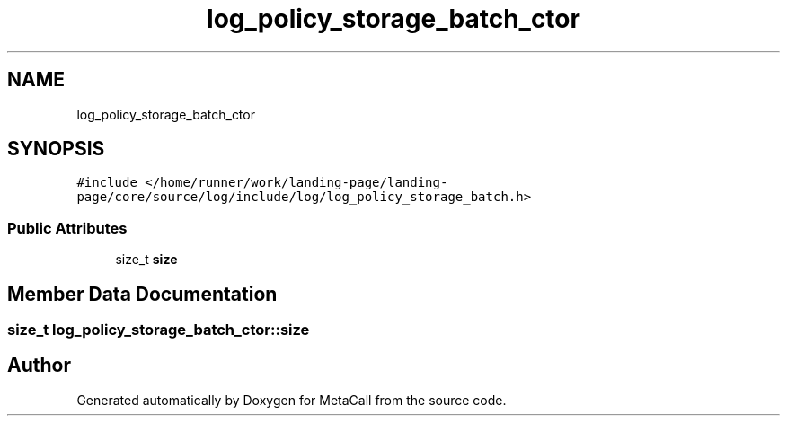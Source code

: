 .TH "log_policy_storage_batch_ctor" 3 "Tue Jan 23 2024" "Version 0.7.5.34b28423138e" "MetaCall" \" -*- nroff -*-
.ad l
.nh
.SH NAME
log_policy_storage_batch_ctor
.SH SYNOPSIS
.br
.PP
.PP
\fC#include </home/runner/work/landing\-page/landing\-page/core/source/log/include/log/log_policy_storage_batch\&.h>\fP
.SS "Public Attributes"

.in +1c
.ti -1c
.RI "size_t \fBsize\fP"
.br
.in -1c
.SH "Member Data Documentation"
.PP 
.SS "size_t log_policy_storage_batch_ctor::size"


.SH "Author"
.PP 
Generated automatically by Doxygen for MetaCall from the source code\&.
